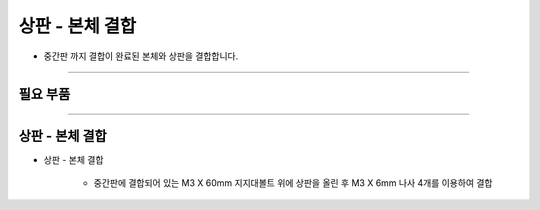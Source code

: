 상판 - 본체 결합
==================

- 중간판 까지 결합이 완료된 본체와 상판을 결합합니다.

--------------------------------------------------------

필요 부품
^^^^^^^^^^^^^^^^^^^^^^^^^^

.. thumbnail:: /_images/education/combination3.png
      :width: 500
      :height: 300

.. raw:: html

-----------------------------------------

상판 - 본체 결합
^^^^^^^^^^^^^^^^^^^^^^^^^^

.. thumbnail:: /_images/education/combination4.png
      :width: 800
      :height: 500

.. raw:: html

* 상판 - 본체 결합

      - 중간판에 결합되어 있는 M3 X 60mm 지지대볼트 위에 상판을 올린 후 M3 X 6mm 나사 4개를 이용하여 결합
